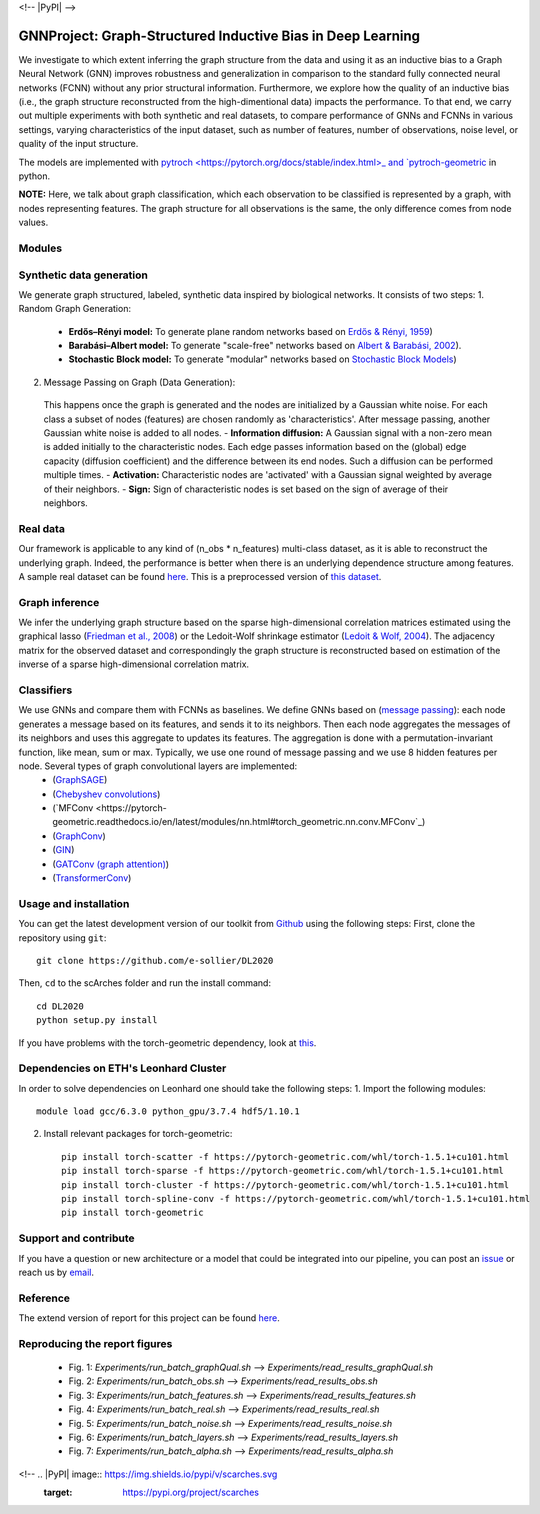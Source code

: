 <!-- |PyPI| |PyPIDownloads| |Docs| |travis| -->


GNNProject: Graph-Structured Inductive Bias in Deep Learning
=========================================================================
.. raw:: html

We investigate to which extent inferring the graph structure from the data and using it as an inductive bias to a Graph Neural Network (GNN) improves robustness and generalization in comparison to the standard fully connected neural networks (FCNN) without any prior structural information. Furthermore, we explore how the quality of an inductive bias (i.e., the graph structure reconstructed from the high-dimentional data) impacts the performance. To that end, we carry out multiple experiments with both synthetic and real datasets, to compare performance of GNNs and FCNNs in various settings, varying characteristics of the input dataset, such as number of features, number of observations, noise level, or quality of the input structure. 

The models are implemented with `pytroch <https://pytorch.org/docs/stable/index.html>_ and `pytroch-geometric <https://pytorch-geometric.readthedocs.io/en/latest/>`_ in python.

**NOTE:** Here, we talk about graph classification, which each observation to be classified is represented by a graph, with nodes representing features. The graph structure for all observations is the same, the only difference comes from node values.


Modules
-------------------------------

Synthetic data generation
-----------
We generate graph structured, labeled, synthetic data inspired by biological networks. It consists of two steps:
1. Random Graph Generation:
 - **Erdős–Rényi model:** To generate plane random networks based on `Erdős & Rényi, 1959 <https://en.wikipedia.org/wiki/Barabási–Albert_model>`_)
 - **Barabási–Albert model:** To generate "scale-free" networks based on `Albert & Barabási, 2002 <https://en.wikipedia.org/wiki/Barabási–Albert_model>`_).
 - **Stochastic Block model:** To generate "modular" networks based on `Stochastic Block Models <https://en.wikipedia.org/wiki/Stochastic_block_model>`_)

2. Message Passing on Graph (Data Generation):
 This happens once the graph is generated and the nodes are initialized by a Gaussian white noise. For each class a subset of nodes (features) are chosen randomly as 'characteristics'. After message passing, another Gaussian white noise is added to all nodes.  
 - **Information diffusion:** A Gaussian signal with a non-zero mean is added initially to the characteristic nodes. Each edge passes information based on the (global) edge capacity (diffusion coefficient) and the difference between its end nodes. Such a diffusion can be performed multiple times.
 - **Activation:** Characteristic nodes are 'activated' with a Gaussian signal weighted by average of their neighbors. 
 - **Sign:** Sign of characteristic nodes is set based on the sign of average of their neighbors. 

Real data
-----------
Our framework is applicable to any kind of (n_obs * n_features) multi-class dataset, as it is able to reconstruct the underlying graph. Indeed, the performance is better when there is an underlying dependence structure among features. A sample real dataset can be found `here <https://polybox.ethz.ch/index.php/s/12DdfFYADCetsNE>`_. This is a preprocessed version of `this dataset <https://www.ncbi.nlm.nih.gov/geo/query/acc.cgi?acc=GSE132044>`_.

Graph inference
-----------
We infer the underlying graph structure based on the sparse high-dimensional correlation matrices estimated using the graphical lasso (`Friedman et al., 2008 <https://en.wikipedia.org/wiki/Graphical_lasso>`_) or the Ledoit-Wolf shrinkage estimator (`Ledoit & Wolf, 2004 <https://en.wikipedia.org/wiki/Graphical_lasso>`_). The adjacency matrix for the observed dataset and correspondingly the graph structure is reconstructed based on estimation of the inverse of a sparse high-dimensional correlation matrix. 

Classifiers
-----------
We use GNNs and compare them with FCNNs as baselines. We define GNNs based on (`message passing <https://pytorch-geometric.readthedocs.io/en/latest/notes/create_gnn.html>`_): each node generates a message based on its features, and sends it to its neighbors. Then each node aggregates the messages of its neighbors and uses this aggregate to updates its features. The aggregation is done with a permutation-invariant function, like mean, sum or max. Typically, we use one round of message passing and we use 8 hidden features per node. Several types of graph convolutional layers are implemented: 
 - (`GraphSAGE <https://pytorch-geometric.readthedocs.io/en/latest/modules/nn.html#torch_geometric.nn.conv.SAGEConv>`_) 
 - (`Chebyshev convolutions <https://pytorch-geometric.readthedocs.io/en/latest/modules/nn.html#torch_geometric.nn.conv.ChebConv>`_)
 - (`MFConv <https://pytorch-geometric.readthedocs.io/en/latest/modules/nn.html#torch_geometric.nn.conv.MFConv`_)
 - (`GraphConv <https://pytorch-geometric.readthedocs.io/en/latest/modules/nn.html#torch_geometric.nn.conv.GraphConv>`_) 
 - (`GIN <https://pytorch-geometric.readthedocs.io/en/latest/modules/nn.html#torch_geometric.nn.conv.GINConv>`_) 
 - (`GATConv (graph attention) <https://pytorch-geometric.readthedocs.io/en/latest/modules/nn.html#torch_geometric.nn.conv.GATConv>`_)
 - (`TransformerConv <https://pytorch-geometric.readthedocs.io/en/latest/modules/nn.html#torch_geometric.nn.conv.TransformerConv>`_)


Usage and installation
-------------------------------
You can get the latest development version of our toolkit from `Github <https://github.com/e-sollier/DL2020/>`_ using the following steps:
First, clone the repository using ``git``::

    git clone https://github.com/e-sollier/DL2020

Then, ``cd`` to the scArches folder and run the install command::

    cd DL2020
    python setup.py install

If you have problems with the torch-geometric dependency, look at `this <https://pytorch-geometric.readthedocs.io/en/latest/notes/installation.html>`_. 

Dependencies on ETH's Leonhard Cluster
-----------
In order to solve dependencies on Leonhard one should take the following steps:
1. Import the following modules::

    module load gcc/6.3.0 python_gpu/3.7.4 hdf5/1.10.1

2. Install relevant packages for torch-geometric::
    
    pip install torch-scatter -f https://pytorch-geometric.com/whl/torch-1.5.1+cu101.html
    pip install torch-sparse -f https://pytorch-geometric.com/whl/torch-1.5.1+cu101.html
    pip install torch-cluster -f https://pytorch-geometric.com/whl/torch-1.5.1+cu101.html
    pip install torch-spline-conv -f https://pytorch-geometric.com/whl/torch-1.5.1+cu101.html
    pip install torch-geometric


Support and contribute
-------------------------------
If you have a question or new architecture or a model that could be integrated into our pipeline, you can
post an `issue <https://github.com/e-sollier/DL2020/issues/new>`__ or reach us by `email <mailto:eheidari@student.ethz.ch, esollier@student.ethz.ch, azagidull@student.ethz.ch>`_.

Reference
-------------------------------
The extend version of report for this project can be found `here <https://polybox.ethz.ch/index.php/s/FYnQKXRfeWoHlqO>`_.

Reproducing the report figures 
-----------
 - Fig. 1: `Experiments/run_batch_graphQual.sh` --> `Experiments/read_results_graphQual.sh`
 - Fig. 2: `Experiments/run_batch_obs.sh` --> `Experiments/read_results_obs.sh`
 - Fig. 3: `Experiments/run_batch_features.sh` --> `Experiments/read_results_features.sh`
 - Fig. 4: `Experiments/run_batch_real.sh` --> `Experiments/read_results_real.sh`
 - Fig. 5: `Experiments/run_batch_noise.sh` --> `Experiments/read_results_noise.sh`
 - Fig. 6: `Experiments/run_batch_layers.sh` --> `Experiments/read_results_layers.sh`
 - Fig. 7: `Experiments/run_batch_alpha.sh` --> `Experiments/read_results_alpha.sh`



<!-- .. |PyPI| image:: https://img.shields.io/pypi/v/scarches.svg
   :target: https://pypi.org/project/scarches

.. |PyPIDownloads| image:: https://pepy.tech/badge/scarches
   :target: https://pepy.tech/project/scarches

.. |Docs| image:: https://readthedocs.org/projects/scarches/badge/?version=latest
   :target: https://scarches.readthedocs.io

.. |travis| image:: https://travis-ci.com/theislab/scarches.svg?branch=master
    :target: https://travis-ci.com/theislab/scarches -->